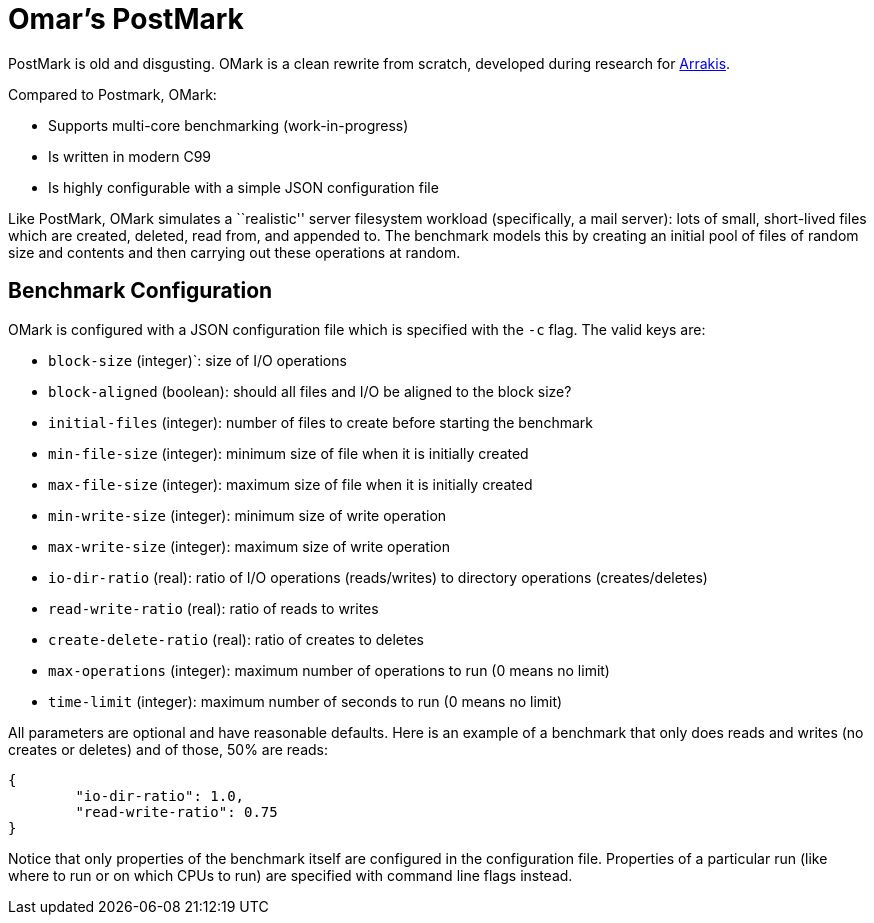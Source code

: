 = Omar's PostMark

PostMark is old and disgusting. OMark is a clean rewrite from scratch,
developed during research for http://arrakis.cs.washington.edu/[Arrakis].

Compared to Postmark, OMark:

- Supports multi-core benchmarking (work-in-progress)
- Is written in modern C99
- Is highly configurable with a simple JSON configuration file

Like PostMark, OMark simulates a ``realistic'' server filesystem workload
(specifically, a mail server): lots of small, short-lived files which are
created, deleted, read from, and appended to. The benchmark models this by
creating an initial pool of files of random size and contents and then carrying
out these operations at random.

== Benchmark Configuration
OMark is configured with a JSON configuration file which is specified with the
`-c` flag. The valid keys are:

- `block-size` (integer)`: size of I/O operations
- `block-aligned` (boolean): should all files and I/O be aligned to the block size?
- `initial-files` (integer): number of files to create before starting the benchmark
- `min-file-size` (integer): minimum size of file when it is initially created
- `max-file-size` (integer): maximum size of file when it is initially created
- `min-write-size` (integer): minimum size of write operation
- `max-write-size` (integer): maximum size of write operation
- `io-dir-ratio` (real): ratio of I/O operations (reads/writes) to directory operations (creates/deletes)
- `read-write-ratio` (real): ratio of reads to writes
- `create-delete-ratio` (real): ratio of creates to deletes
- `max-operations` (integer): maximum number of operations to run (0 means no limit)
- `time-limit` (integer): maximum number of seconds to run (0 means no limit)

All parameters are optional and have reasonable defaults. Here is an example of
a benchmark that only does reads and writes (no creates or deletes) and of
those, 50% are reads:

[source,json]
----
{
	"io-dir-ratio": 1.0,
	"read-write-ratio": 0.75
}
----

Notice that only properties of the benchmark itself are configured in the
configuration file. Properties of a particular run (like where to run or on
which CPUs to run) are specified with command line flags instead.
